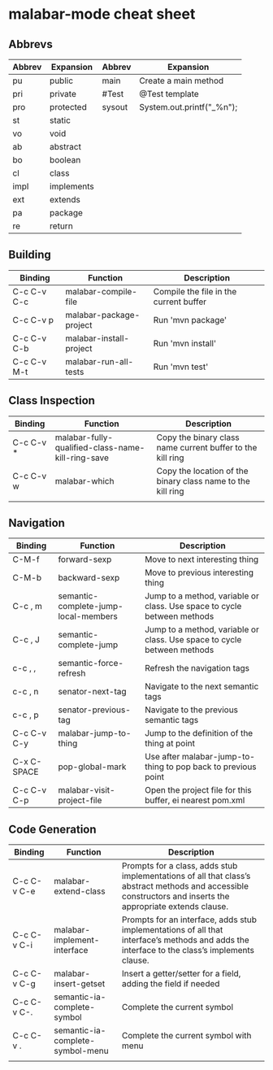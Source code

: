 * malabar-mode cheat sheet

** Abbrevs

| Abbrev | Expansion  | Abbrev | Expansion                 |
|--------+------------+--------+---------------------------|
| pu     | public     | main   | Create a main method      |
| pri    | private    | #Test  | @Test template            |
| pro    | protected  | sysout | System.out.printf("_%n"); |
| st     | static     |        |                           |
| vo     | void       |        |                           |
| ab     | abstract   |        |                           |
| bo     | boolean    |        |                           |
| cl     | class      |        |                           |
| impl   | implements |        |                           |
| ext    | extends    |        |                           |
| pa     | package    |        |                           |
| re     | return     |        |                           |

** Building

| Binding     | Function                | Description                            |
|-------------+-------------------------+----------------------------------------|
| C-c C-v C-c | malabar-compile-file    | Compile the file in the current buffer |
| C-c C-v p   | malabar-package-project | Run 'mvn package'                      |
| C-c C-v C-b | malabar-install-project | Run 'mvn install'                      |
| C-c C-v M-t | malabar-run-all-tests   | Run 'mvn test'                         |

** Class Inspection

| Binding   | Function                                          | Description                                                 |
|-----------+---------------------------------------------------+-------------------------------------------------------------|
| C-c C-v * | malabar-fully-qualified-class-name-kill-ring-save | Copy the binary class name current buffer to the kill ring  |
| C-c C-v w | malabar-which                                     | Copy the location of the binary class name to the kill ring |
|           |                                                   |                                                             |

** Navigation

| Binding     | Function                             | Description                                                              |
|-------------+--------------------------------------+--------------------------------------------------------------------------|
| C-M-f       | forward-sexp                         | Move to next interesting thing                                           |
| C-M-b       | backward-sexp                        | Move to previous interesting thing                                   |
| C-c , m     | semantic-complete-jump-local-members | Jump to a method, variable or class.  Use space to cycle between methods |
| C-c , J     | semantic-complete-jump               | Jump to a method, variable or class.  Use space to cycle between methods |
| c-c , ,     | semantic-force-refresh               | Refresh the navigation tags                                              |
| c-c , n     | senator-next-tag                     | Navigate to the next semantic tags                                       |
| c-c , p     | senator-previous-tag                 | Navigate to the previous semantic tags                                   |
| C-c C-v C-y | malabar-jump-to-thing                | Jump to the definition of the thing at point                             |
| C-x C-SPACE | pop-global-mark                      | Use after malabar-jump-to-thing to pop back to previous point            | 
| C-c C-v C-p | malabar-visit-project-file           | Open the project file for this buffer, ei nearest pom.xml                |

** Code Generation

| Binding     | Function                         | Description                                                                                                                                                 |
|-------------+----------------------------------+-------------------------------------------------------------------------------------------------------------------------------------------------------------|
| C-c C-v C-e | malabar-extend-class             | Prompts for a class, adds stub implementations of all that class’s abstract methods and accessible constructors and inserts the appropriate extends clause. |
| C-c C-v C-i | malabar-implement-interface      | Prompts for an interface, adds stub implementations of all that interface’s methods and adds the interface to the class’s implements clause.                |
| C-c C-v C-g | malabar-insert-getset            | Insert a getter/setter for a field, adding the field if needed                                                                                              |
| C-c C-v C-. | semantic-ia-complete-symbol      | Complete the current symbol                                                                                                                                 |
| C-c C-v .   | semantic-ia-complete-symbol-menu | Complete the current symbol with menu                                                                                                                       |
|             |                                  |                                                                                                                                                             |
